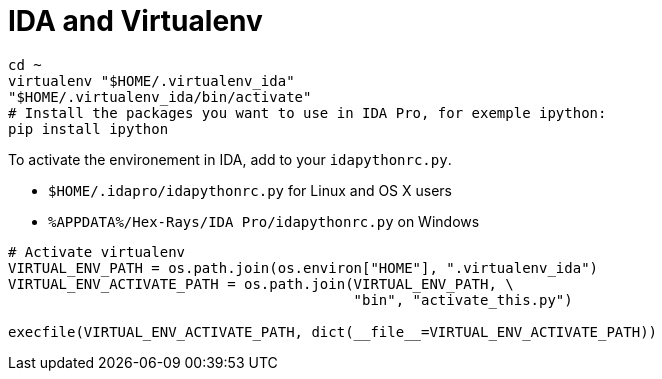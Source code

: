 = IDA and Virtualenv



[source, bash]
----
cd ~
virtualenv "$HOME/.virtualenv_ida"
"$HOME/.virtualenv_ida/bin/activate"
# Install the packages you want to use in IDA Pro, for exemple ipython:
pip install ipython
----

To activate the environement in IDA, add to your `idapythonrc.py`.

 * `$HOME/.idapro/idapythonrc.py` for Linux and OS X users
 * `%APPDATA%/Hex-Rays/IDA Pro/idapythonrc.py` on Windows

[source, python]
----
# Activate virtualenv
VIRTUAL_ENV_PATH = os.path.join(os.environ["HOME"], ".virtualenv_ida")
VIRTUAL_ENV_ACTIVATE_PATH = os.path.join(VIRTUAL_ENV_PATH, \
                                         "bin", "activate_this.py")

execfile(VIRTUAL_ENV_ACTIVATE_PATH, dict(__file__=VIRTUAL_ENV_ACTIVATE_PATH))
----
